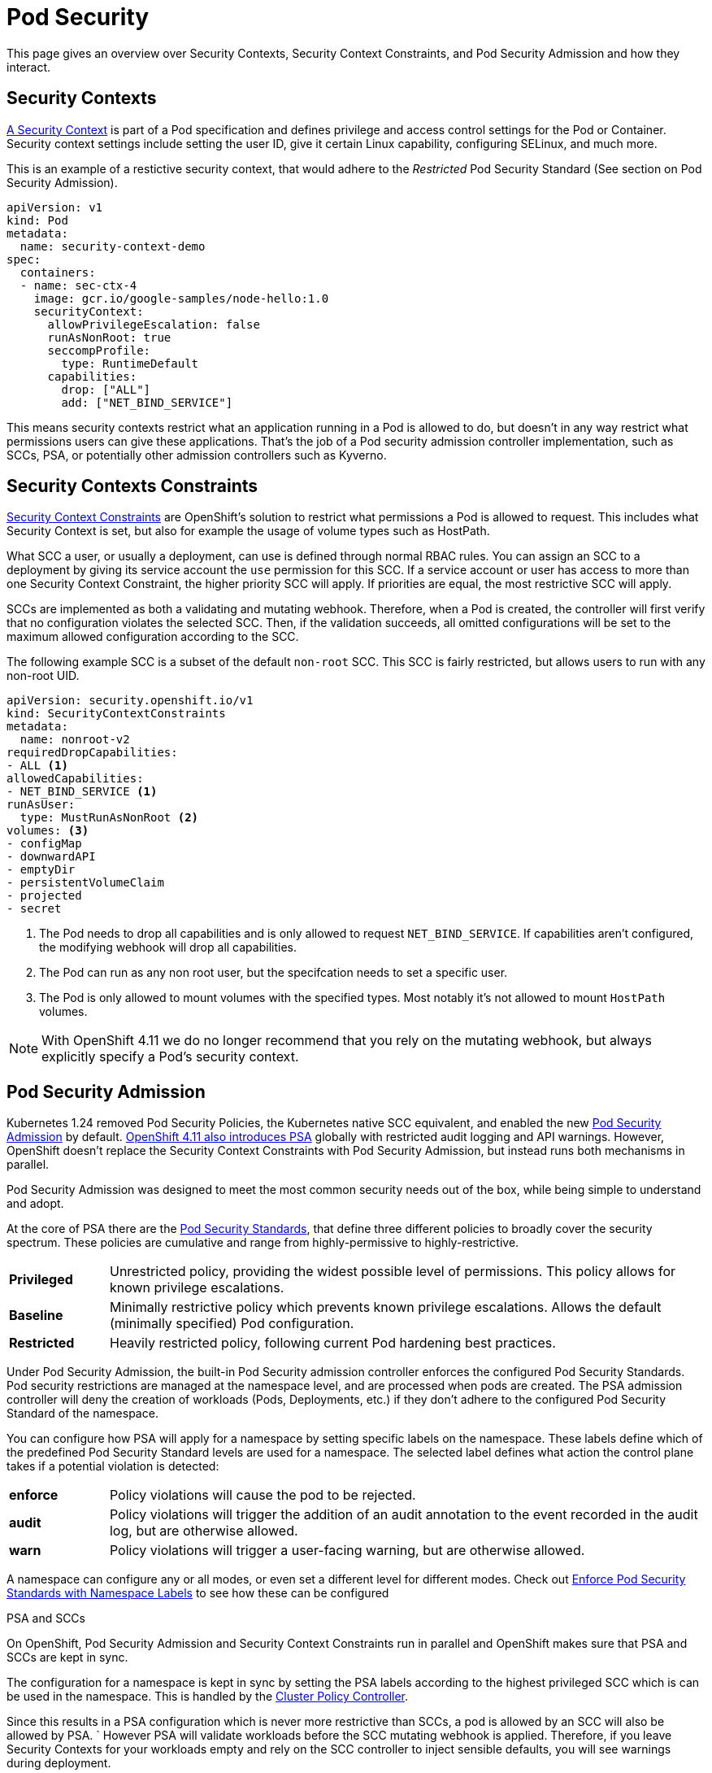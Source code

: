 = Pod Security

This page gives an overview over Security Contexts, Security Context Constraints, and Pod Security Admission and how they interact.


== Security Contexts

https://kubernetes.io/docs/tasks/configure-pod-container/security-context/[A Security Context] is part of a Pod specification and defines privilege and access control settings for the Pod or Container.
Security context settings include setting the user ID, give it certain Linux capability, configuring SELinux, and much more.

This is an example of a restictive security context, that would adhere to the _Restricted_ Pod Security Standard (See section on Pod Security Admission).

[source,yaml]
----
apiVersion: v1
kind: Pod
metadata:
  name: security-context-demo
spec:
  containers:
  - name: sec-ctx-4
    image: gcr.io/google-samples/node-hello:1.0
    securityContext:
      allowPrivilegeEscalation: false
      runAsNonRoot: true
      seccompProfile:
        type: RuntimeDefault
      capabilities:
        drop: ["ALL"]
        add: ["NET_BIND_SERVICE"]
----


This means security contexts restrict what an application running in a Pod is allowed to do, but doesn't in any way restrict what permissions users can give these applications.
That's the job of a Pod security admission controller implementation, such as SCCs, PSA, or potentially other admission controllers such as Kyverno.

== Security Contexts Constraints

https://docs.openshift.com/container-platform/latest/authentication/managing-security-context-constraints.html[Security Context Constraints] are OpenShift's solution to restrict what permissions a Pod is allowed to request.
This includes what Security Context is set, but also for example the usage of volume types such as HostPath.

What SCC a user, or usually a deployment, can use is defined through normal RBAC rules.
You can assign an SCC to a deployment by giving its service account the `use` permission for this SCC.
If a service account or user has access to more than one Security Context Constraint, the higher priority SCC will apply.
If priorities are equal, the most restrictive SCC will apply.

SCCs are implemented as both a validating and mutating webhook.
Therefore, when a Pod is created, the controller will first verify that no configuration violates the selected SCC.
Then, if the validation succeeds, all omitted configurations will be set to the maximum allowed configuration according to the SCC.

The following example SCC is a subset of the default `non-root` SCC.
This SCC is fairly restricted, but allows users to run with any non-root UID.

[source,yaml]
----
apiVersion: security.openshift.io/v1
kind: SecurityContextConstraints
metadata:
  name: nonroot-v2
requiredDropCapabilities:
- ALL <1>
allowedCapabilities:
- NET_BIND_SERVICE <1>
runAsUser:
  type: MustRunAsNonRoot <2>
volumes: <3>
- configMap
- downwardAPI
- emptyDir
- persistentVolumeClaim
- projected
- secret
----
<1> The Pod needs to drop all capabilities and is only allowed to request `NET_BIND_SERVICE`.
If capabilities aren't configured, the modifying webhook will drop all capabilities.
<2> The Pod can run as any non root user, but the specifcation needs to set a specific user.
<3> The Pod is only allowed to mount volumes with the specified types.
Most notably it's not allowed to mount `HostPath` volumes.


NOTE: With OpenShift 4.11 we do no longer recommend that you rely on the mutating webhook, but always explicitly specify a Pod's security context.

== Pod Security Admission

Kubernetes 1.24 removed Pod Security Policies, the Kubernetes native SCC equivalent, and enabled the new https://kubernetes.io/docs/concepts/security/pod-security-admission/[Pod Security Admission] by default.
https://docs.openshift.com/container-platform/4.11/release_notes/ocp-4-11-release-notes.html#ocp-4-11-auth-pod-security-admission[OpenShift 4.11 also introduces PSA] globally with restricted audit logging and API warnings.
However, OpenShift doesn't replace the Security Context Constraints with Pod Security Admission, but instead runs both mechanisms in parallel.

Pod Security Admission was designed to meet the most common security needs out of the box, while being simple to understand and adopt.

At the core of PSA there are the https://kubernetes.io/docs/concepts/security/pod-security-standards/[Pod Security Standards], that define three different policies to broadly cover the security spectrum.
These policies are cumulative and range from highly-permissive to highly-restrictive.

[cols="1,6"]
|===
|*Privileged*
|Unrestricted policy, providing the widest possible level of permissions.
This policy allows for known privilege escalations.

|*Baseline*
|Minimally restrictive policy which prevents known privilege escalations.
Allows the default (minimally specified) Pod configuration.

|*Restricted*
|Heavily restricted policy, following current Pod hardening best practices.
|===

Under Pod Security Admission, the built-in Pod Security admission controller enforces the configured Pod Security Standards.
Pod security restrictions are managed at the namespace level, and are processed when pods are created.
The PSA admission controller will deny the creation of workloads (Pods, Deployments, etc.) if they don't adhere to the configured Pod Security Standard of the namespace.

You can configure how PSA will apply for a namespace by setting specific labels on the namespace.
These labels define which of the predefined Pod Security Standard levels are used for a namespace. 
The selected label defines what action the control plane takes if a potential violation is detected:


[cols="1,6"]
|===
|*enforce*
|Policy violations will cause the pod to be rejected.

|*audit*
|Policy violations will trigger the addition of an audit annotation to the event recorded in the audit log, but are otherwise allowed.

|*warn*
|Policy violations will trigger a user-facing warning, but are otherwise allowed.
|===

A namespace can configure any or all modes, or even set a different level for different modes.
Check out https://kubernetes.io/docs/tasks/configure-pod-container/enforce-standards-namespace-labels/[Enforce Pod Security Standards with Namespace Labels] to see how these can be configured



.PSA and SCCs
****

On OpenShift, Pod Security Admission and Security Context Constraints run in parallel and OpenShift makes sure that PSA and SCCs are kept in sync.

The configuration for a namespace is kept in sync by setting the PSA labels according to the highest privileged SCC which is can be used in the namespace.
This is handled by the https://github.com/openshift/cluster-policy-controller/tree/master/pkg/psalabelsyncer[Cluster Policy Controller].

Since this results in a PSA configuration which is never more restrictive than SCCs, a pod is allowed by an SCC will also be allowed by PSA.
`
However PSA will validate workloads before the SCC mutating webhook is applied.
Therefore, if you leave Security Contexts for your workloads empty and rely on the SCC controller to inject sensible defaults, you will see warnings during deployment.

[source]
----
Warning: would violate PodSecurity "restricted:latest": allowPrivilegeEscalation != fa..
----

On OpenShift 4.11, these warnings won't stop the Pod from running, as PSA is set to warn by default.
However, it's not documented whether this configuration will change in future Openshift 4 releases.
To silence these warnings it's required to explicitly set appropriate Security Contexts in workload manifests.
****
